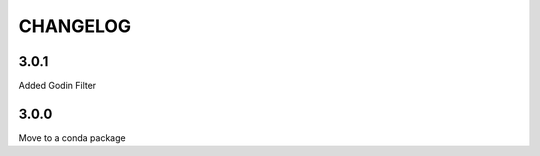 =========
CHANGELOG
=========

3.0.1
------
Added Godin Filter

3.0.0
-----
Move to a conda package

